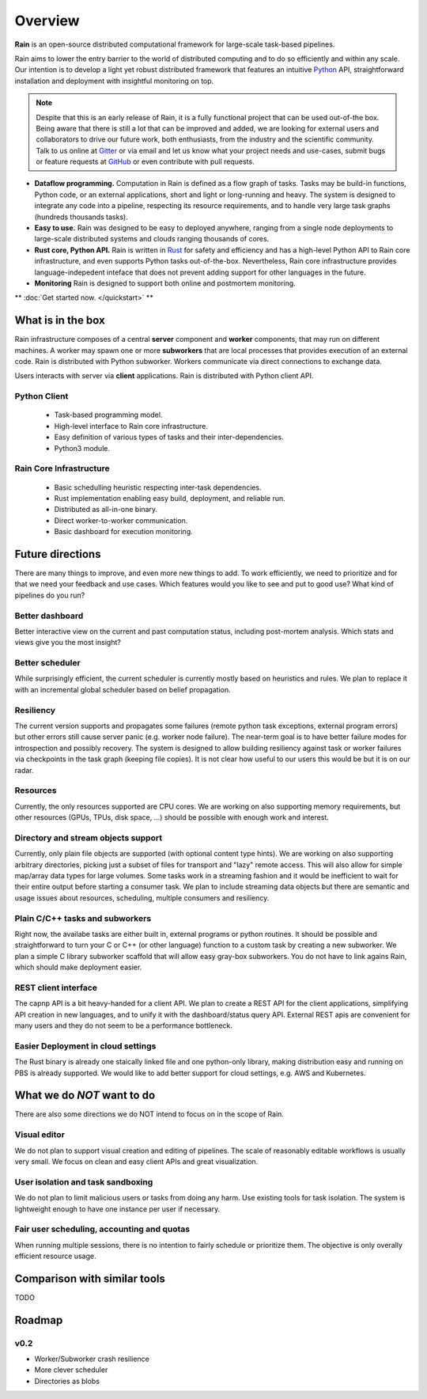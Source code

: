Overview
********

**Rain** is an open-source distributed computational framework for large-scale
task-based pipelines.

Rain aims to lower the entry barrier to the world of distributed computing and
to do so efficiently and within any scale. Our intention is to develop a light
yet robust distributed framework that features an intuitive Python_ API,
straightforward installation and deployment with insightful monitoring on top.

.. _Python: https://www.python.org/

.. note::
  Despite that this is an early release of Rain, it is a fully functional
  project that can be used out-of-the box. Being aware that there is still
  a lot that can be improved and added, we are looking for external
  users and collaborators to drive our future work, both enthusiasts, from the
  industry and the scientific community. Talk to us online at Gitter_ or via email
  and let us know what your project needs and use-cases, submit bugs or feature
  requests at GitHub_ or even contribute with pull requests.

* **Dataflow programming.** Computation in Rain is defined as a flow graph of
  tasks. Tasks may be build-in functions, Python code, or an external
  applications, short and light or long-running and heavy. The system is
  designed to integrate any code into a pipeline, respecting its resource
  requirements, and to handle very large task graphs (hundreds thousands tasks).

* **Easy to use.** Rain was designed to be easy to deployed anywhere, ranging
  from a single node deployments to large-scale distributed systems and clouds
  ranging thousands of cores.

* **Rust core, Python API.** Rain is written in Rust_ for safety and efficiency
  and has a high-level Python API to Rain core infrastructure, and even supports
  Python tasks out-of-the-box. Nevertheless, Rain core infrastructure provides
  language-indepedent inteface that does not prevent adding support for other
  languages in the future.

* **Monitoring** Rain is designed to support both online and postmortem
  monitoring.

.. _Rust: https://www.rust-lang.org/en-US/
.. _GitHub: https://github.com/substantic/rain
.. _Gitter: https://gitter.im/substantic/rain

** :doc:`Get started now. </quickstart>` **


What is in the box
==================

Rain infrastructure composes of a central **server** component and **worker**
components, that may run on different machines. A worker may spawn one or more
**subworkers** that are local processes that provides execution of an external
code. Rain is distributed with Python subworker. Workers communicate via
direct connections to exchange data.

Users interacts with server via
**client** applications. Rain is distributed with Python client API.


.. figure:: imgs/arch.svg
   :alt: Connection between basic compoenents of Rain


Python Client
-------------

   * Task-based programming model.
   * High-level interface to Rain core infrastructure.
   * Easy definition of various types of tasks and their inter-dependencies.
   * Python3 module.

Rain Core Infrastructure
------------------------

   * Basic schedulling heuristic respecting inter-task dependencies.
   * Rust implementation enabling easy build, deployment, and reliable run.
   * Distributed as all-in-one binary.
   * Direct worker-to-worker communication.
   * Basic dashboard for execution monitoring.


Future directions
=================

There are many things to improve, and even more new things to add. To work
efficiently, we need to prioritize and for that we need your feedback and use
cases. Which features would you like to see and put to good use? What kind of
pipelines do you run?


Better dashboard
----------------

Better interactive view on the current and past computation status, including
post-mortem analysis. Which stats and views give you the most insight?


Better scheduler
----------------

While surprisingly efficient, the current scheduler is currently mostly based on
heuristics and rules. We plan to replace it with an incremental global scheduler
based on belief propagation.


Resiliency
----------

The current version supports and propagates some failures (remote python task
exceptions, external program errors) but other errors still cause server panic
(e.g. worker node failure). The near-term goal is to have better failure modes
for introspection and possibly recovery. The system is designed to allow
building resiliency against task or worker failures via checkpoints in the task
graph (keeping file copies). It is not clear how useful to our users this would
be but it is on our radar.

Resources
---------

Currently, the only resources supported are CPU cores. We are working on also
supporting memory requirements, but other resources (GPUs, TPUs, disk space,
...) should be possible with enough work and interest.


Directory and stream objects support
------------------------------------

Currently, only plain file objects are supported (with optional content type
hints). We are working on also supporting arbitrary directories, picking just a
subset of files for transport and "lazy" remote access. This will also allow for
simple map/array data types for large volumes. Some tasks work in a streaming
fashion and it would be inefficient to wait for their entire output before
starting a consumer task. We plan to include streaming data objects but there
are semantic and usage issues about resources, scheduling, multiple consumers
and resiliency.


Plain C/C++ tasks and subworkers
--------------------------------

Right now, the availabe tasks are either built in, external programs or python
routines. It should be possible and straightforward to turn your C or C++ (or
other language) function to a custom task by creating a new subworker. We plan a
simple C library subworker scaffold that will allow easy gray-box subworkers.
You do not have to link agains Rain, which should make deployment easier.


REST client interface
---------------------

The capnp API is a bit heavy-handed for a client API. We plan to create a REST
API for the client applications, simplifying API creation in new languages, and
to unify it with the dashboard/status query API. External REST apis are
convenient for many users and they do not seem to be a performance bottleneck.


Easier Deployment in cloud settings
-----------------------------------

The Rust binary is already one staically linked file and one python-only
library, making distribution easy and running on PBS is already supported. We
would like to add better support for cloud settings, e.g. AWS and Kubernetes.


What we do *NOT* want to do
===========================

There are also some directions we do NOT intend to focus on in the scope of Rain.

Visual editor
-------------

We do not plan to support visual creation and editing of pipelines. The scale of
reasonably editable workflows is usually very small. We focus on clean and easy
client APIs and great visualization.

User isolation and task sandboxing
----------------------------------

We do not plan to limit malicious users or tasks from doing any harm. Use
existing tools for task isolation. The system is lightweight enough to have one
instance per user if necessary.

Fair user scheduling, accounting and quotas
-------------------------------------------

When running multiple sessions, there is no intention to fairly schedule or
prioritize them. The objective is only overally efficient resource usage.


Comparison with similar tools
=============================

TODO

Roadmap
=======

v0.2
----

* Worker/Subworker crash resilience
* More clever scheduler
* Directories as blobs

